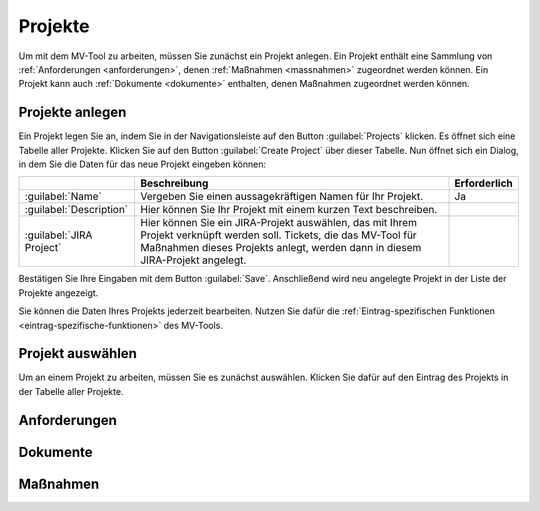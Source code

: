 ########
Projekte
########

Um mit dem MV-Tool zu arbeiten, müssen Sie zunächst ein Projekt anlegen. Ein
Projekt enthält eine Sammlung von :ref:`Anforderungen <anforderungen>`, denen :ref:`Maßnahmen <massnahmen>` zugeordnet
werden können. Ein Projekt kann auch :ref:`Dokumente <dokumente>` enthalten, denen Maßnahmen
zugeordnet werden können.

Projekte anlegen
################

Ein Projekt legen Sie an, indem Sie in der Navigationsleiste auf den Button
:guilabel:`Projects` klicken. Es öffnet sich eine Tabelle aller Projekte.
Klicken Sie auf den Button :guilabel:`Create Project` über dieser Tabelle. Nun
öffnet sich ein Dialog, in dem Sie die Daten für das neue Projekt eingeben
können:

.. list-table::
   :header-rows: 1

   * - 
     - Beschreibung
     - Erforderlich
   * - :guilabel:`Name`
     - Vergeben Sie einen aussagekräftigen Namen für Ihr Projekt.
     - Ja
   * - :guilabel:`Description`
     - Hier können Sie Ihr Projekt mit einem kurzen Text beschreiben.
     - 
   * - :guilabel:`JIRA Project`
     - Hier können Sie ein JIRA-Projekt auswählen, das mit Ihrem Projekt
       verknüpft werden soll. Tickets, die das MV-Tool für Maßnahmen dieses
       Projekts anlegt, werden dann in diesem JIRA-Projekt angelegt.
     - 

Bestätigen Sie Ihre Eingaben mit dem Button :guilabel:`Save`. Anschließend wird
neu angelegte Projekt in der Liste der Projekte angezeigt.

Sie können die Daten Ihres Projekts jederzeit bearbeiten. Nutzen Sie dafür die :ref:`Eintrag-spezifischen Funktionen <eintrag-spezifische-funktionen>` des MV-Tools.

Projekt auswählen
#################

Um an einem Projekt zu arbeiten, müssen Sie es zunächst auswählen. Klicken Sie
dafür auf den Eintrag des Projekts in der Tabelle aller Projekte.

.. _anforderungen:

Anforderungen
#############

.. _dokumente:

Dokumente
#########

.. _massnahmen:

Maßnahmen
#########